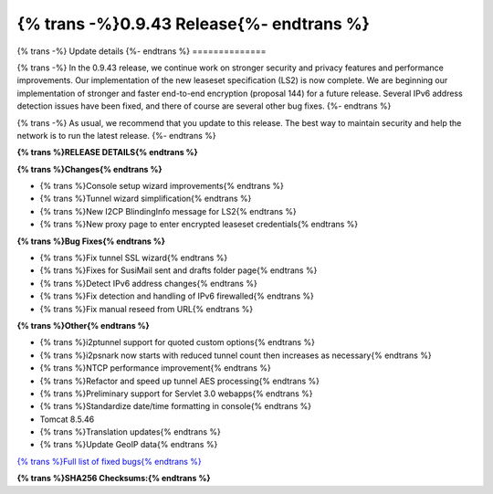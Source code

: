 ===========================================
{% trans -%}0.9.43 Release{%- endtrans %}
===========================================

.. meta::
   :author: zzz
   :date: 2019-10-22
   :category: release
   :excerpt: {% trans %}0.9.43 with bug fixes{% endtrans %}

{% trans -%}
Update details
{%- endtrans %}
==============

{% trans -%}
In the 0.9.43 release, we continue work on stronger security and privacy features and performance improvements.
Our implementation of the new leaseset specification (LS2) is now complete.
We are beginning our implementation of stronger and faster end-to-end encryption (proposal 144) for a future release.
Several IPv6 address detection issues have been fixed, and there of course are several other bug fixes.
{%- endtrans %}

{% trans -%}
As usual, we recommend that you update to this release. The best way to
maintain security and help the network is to run the latest release.
{%- endtrans %}


**{% trans %}RELEASE DETAILS{% endtrans %}**

**{% trans %}Changes{% endtrans %}**

- {% trans %}Console setup wizard improvements{% endtrans %}
- {% trans %}Tunnel wizard simplification{% endtrans %}
- {% trans %}New I2CP BlindingInfo message for LS2{% endtrans %}
- {% trans %}New proxy page to enter encrypted leaseset credentials{% endtrans %}


**{% trans %}Bug Fixes{% endtrans %}**

- {% trans %}Fix tunnel SSL wizard{% endtrans %}
- {% trans %}Fixes for SusiMail sent and drafts folder page{% endtrans %}
- {% trans %}Detect IPv6 address changes{% endtrans %}
- {% trans %}Fix detection and handling of IPv6 firewalled{% endtrans %}
- {% trans %}Fix manual reseed from URL{% endtrans %}


**{% trans %}Other{% endtrans %}**

- {% trans %}i2ptunnel support for quoted custom options{% endtrans %}
- {% trans %}i2psnark now starts with reduced tunnel count then increases as necessary{% endtrans %}
- {% trans %}NTCP performance improvement{% endtrans %}
- {% trans %}Refactor and speed up tunnel AES processing{% endtrans %}
- {% trans %}Preliminary support for Servlet 3.0 webapps{% endtrans %}
- {% trans %}Standardize date/time formatting in console{% endtrans %}
- Tomcat 8.5.46
- {% trans %}Translation updates{% endtrans %}
- {% trans %}Update GeoIP data{% endtrans %}


`{% trans %}Full list of fixed bugs{% endtrans %}`__

__ http://{{ i2pconv('trac.i2p2.i2p') }}/query?resolution=fixed&milestone=0.9.43


**{% trans %}SHA256 Checksums:{% endtrans %}**

::



